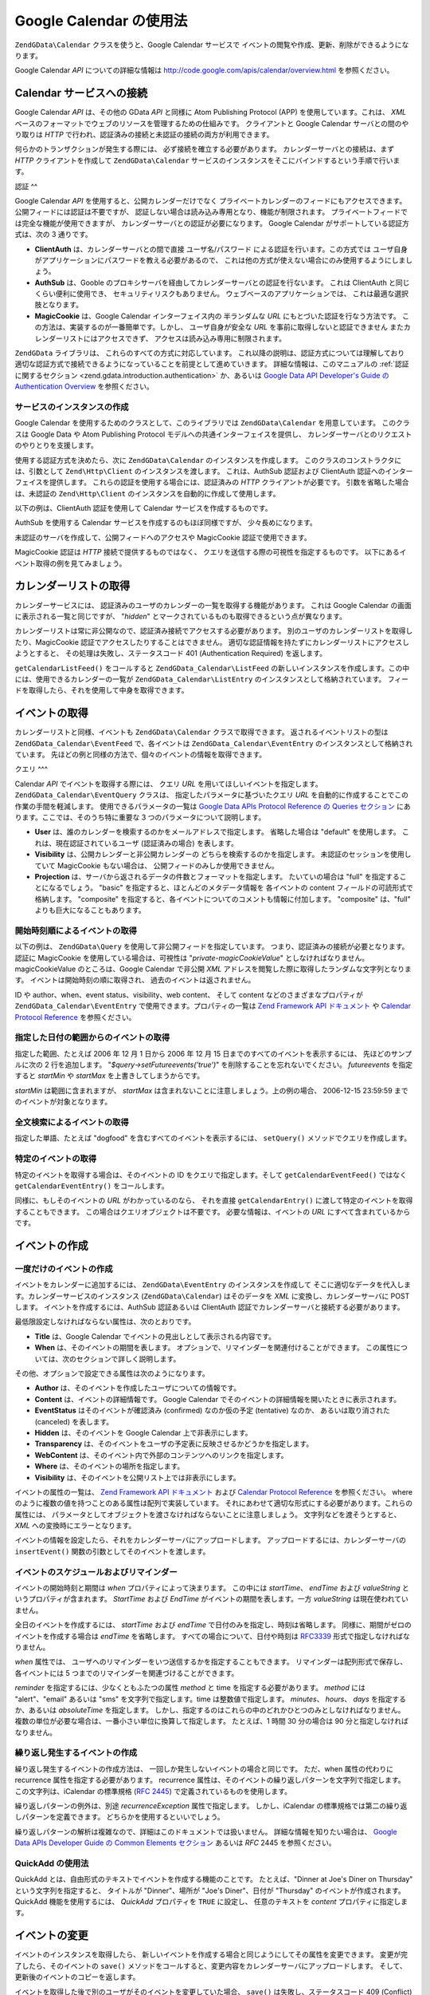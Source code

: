 .. EN-Revision: none
.. _zend.gdata.calendar:

Google Calendar の使用法
====================

``ZendGData\Calendar`` クラスを使うと、Google Calendar サービスで
イベントの閲覧や作成、更新、削除ができるようになります。

Google Calendar *API* についての詳細な情報は `http://code.google.com/apis/calendar/overview.html`_
を参照ください。

.. _zend.gdata.calendar.connecting:

Calendar サービスへの接続
-----------------

Google Calendar *API* は、その他の GData *API* と同様に Atom Publishing Protocol (APP)
を使用しています。これは、 *XML*
ベースのフォーマットでウェブのリソースを管理するための仕組みです。
クライアントと Google Calendar サーバとの間のやり取りは *HTTP*
で行われ、認証済みの接続と未認証の接続の両方が利用できます。

何らかのトランザクションが発生する際には、 必ず接続を確立する必要があります。
カレンダーサーバとの接続は、まず *HTTP* クライアントを作成して ``ZendGData\Calendar``
サービスのインスタンスをそこにバインドするという手順で行います。

.. _zend.gdata.calendar.connecting.authentication:

認証
^^

Google Calendar *API* を使用すると、公開カレンダーだけでなく
プライベートカレンダーのフィードにもアクセスできます。
公開フィードには認証は不要ですが、
認証しない場合は読み込み専用となり、機能が制限されます。
プライベートフィードでは完全な機能が使用できますが、
カレンダーサーバとの認証が必要になります。 Google Calendar
がサポートしている認証方式は、次の 3 通りです。

- **ClientAuth** は、カレンダーサーバとの間で直接 ユーザ名/パスワード
  による認証を行います。この方式では
  ユーザ自身がアプリケーションにパスワードを教える必要があるので、
  これは他の方式が使えない場合にのみ使用するようにしましょう。

- **AuthSub** は、Gooble
  のプロキシサーバを経由してカレンダーサーバとの認証を行ないます。 これは
  ClientAuth と同じくらい便利に使用でき、 セキュリティリスクもありません。
  ウェブベースのアプリケーションでは、 これは最適な選択肢となります。

- **MagicCookie** は、Google Calendar インターフェイス内の 半ランダムな *URL*
  にもとづいた認証を行なう方法です。
  この方法は、実装するのが一番簡単です。しかし、 ユーザ自身が安全な *URL*
  を事前に取得しないと認証できません またカレンダーリストにはアクセスできず、
  アクセスは読み込み専用に制限されます。

``ZendGData`` ライブラリは、 これらのすべての方式に対応しています。
これ以降の説明は、認証方式については理解しており
適切な認証方式で接続できるようになっていることを前提として進めていきます。
詳細な情報は、このマニュアルの :ref:`認証に関するセクション
<zend.gdata.introduction.authentication>` か、あるいは `Google Data API Developer's Guide の Authentication
Overview`_ を参照ください。

.. _zend.gdata.calendar.connecting.service:

サービスのインスタンスの作成
^^^^^^^^^^^^^^

Google Calendar を使用するためのクラスとして、このライブラリでは ``ZendGData\Calendar``
を用意しています。 このクラスは Google Data や Atom Publishing Protocol
モデルへの共通インターフェイスを提供し、
カレンダーサーバとのリクエストのやりとりを支援します。

使用する認証方式を決めたら、次に ``ZendGData\Calendar`` のインスタンスを作成します。
このクラスのコンストラクタには、引数として ``Zend\Http\Client``
のインスタンスを渡します。 これは、AuthSub 認証および ClientAuth
認証へのインターフェイスを提供します。
これらの認証を使用する場合には、認証済みの *HTTP* クライアントが必要です。
引数を省略した場合は、未認証の ``Zend\Http\Client``
のインスタンスを自動的に作成して使用します。

以下の例は、ClientAuth 認証を使用して Calendar サービスを作成するものです。

.. code-block:: php
   :linenos:

   // ClientAuth 認証用のパラメータ
   $service = ZendGData\Calendar::AUTH_SERVICE_NAME;
   $user = "sample.user@gmail.com";
   $pass = "pa$$w0rd";

   // 認証済みの HTTP クライアントを作成します
   $client = ZendGData\ClientLogin::getHttpClient($user, $pass, $service);

   // Calendar サービスのインスタンスを作成します
   $service = new ZendGData\Calendar($client);

AuthSub を使用する Calendar サービスを作成するのもほぼ同様ですが、
少々長めになります。

.. code-block:: php
   :linenos:

   /*
    * 現在の URL を取得し、AuthSub サーバに
    * 認証後のリダイレクト先を伝えられるようにします
    */
   function getCurrentUrl()
   {
       global $_SERVER;

       // php_self をフィルタリングし、セキュリティを確保します
       $php_request_uri =
           htmlentities(substr($_SERVER['REQUEST_URI'],
                               0,
                               strcspn($_SERVER['REQUEST_URI'], "\n\r")),
                               ENT_QUOTES);

       if (isset($_SERVER['HTTPS']) &&
           strtolower($_SERVER['HTTPS']) == 'on') {
           $protocol = 'https://';
       } else {
           $protocol = 'http://';
       }
       $host = $_SERVER['HTTP_HOST'];
       if ($_SERVER['HTTP_PORT'] != '' &&
           (($protocol == 'http://' && $_SERVER['HTTP_PORT'] != '80') ||
           ($protocol == 'https://' && $_SERVER['HTTP_PORT'] != '443'))) {
           $port = ':' . $_SERVER['HTTP_PORT'];
       } else {
           $port = '';
       }
       return $protocol . $host . $port . $php_request_uri;
   }

   /**
    * AuthSub 認証済みの HTTP クライアントを作成し、ログインが必要なら
    * ユーザを AuthSub サーバにリダイレクトします
    */
   function getAuthSubHttpClient()
   {
       global $_SESSION, $_GET;

       // AuthSub セッションあるいはワンタイムトークンがなければ、
       // AuthSub サーバにリダイレクトします
       if (!isset($_SESSION['sessionToken']) && !isset($_GET['token'])) {
           // AuthSub サーバへのパラメータ
           $next = getCurrentUrl();
           $scope = "http://www.google.com/calendar/feeds/";
           $secure = false;
           $session = true;

           // ユーザを AuthSub サーバにリダイレクトします

           $authSubUrl = ZendGData\AuthSub::getAuthSubTokenUri($next,
                                                                $scope,
                                                                $secure,
                                                                $session);
            header("HTTP/1.0 307 Temporary redirect");

            header("Location: " . $authSubUrl);

            exit();
       }

       // AuthSub のワンタイムトークンを、必要に応じてセッショントークンに変換します
       if (!isset($_SESSION['sessionToken']) && isset($_GET['token'])) {
           $_SESSION['sessionToken'] =
               ZendGData\AuthSub::getAuthSubSessionToken($_GET['token']);
       }

       // この時点で AuthSub による認証がすんでいるので、
       // 認証済みの HTTP クライアントのインスタンスを作成できます

       // 認証済みの HTTP クライアントを作成します
       $client = ZendGData\AuthSub::getHttpClient($_SESSION['sessionToken']);
       return $client;
   }

   // -> スクリプトの実行はここから始まります <-

   // ユーザが有効なセッションを保持していることを確認し、
   // AuthSub セッショントークンを記録します
   session_start();

   // Calendar サービスのインスタンスを作成し、
   // 必要に応じてユーザを AuthSub サーバにリダイレクトします
   $service = new ZendGData\Calendar(getAuthSubHttpClient());

未認証のサーバを作成して、公開フィードへのアクセスや MagicCookie
認証で使用できます。

.. code-block:: php
   :linenos:

   // Calendar サービスのインスタンスを、
   // 未認証の HTTP クライアントで作成します

   $service = new ZendGData\Calendar();

MagicCookie 認証は *HTTP* 接続で提供するものではなく、
クエリを送信する際の可視性を指定するものです。
以下にあるイベント取得の例を見てみましょう。

.. _zend.gdata.calendar_retrieval:

カレンダーリストの取得
-----------

カレンダーサービスには、
認証済みのユーザのカレンダーの一覧を取得する機能があります。 これは Google
Calendar の画面に表示される一覧と同じですが、 "*hidden*"
とマークされているものも取得できるという点が異なります。

カレンダーリストは常に非公開なので、認証済み接続でアクセスする必要があります。
別のユーザのカレンダーリストを取得したり、MagicCookie
認証でアクセスしたりすることはできません。
適切な認証情報を持たずにカレンダーリストにアクセスしようとすると、
その処理は失敗し、ステータスコード 401 (Authentication Required) を返します。

.. code-block:: php
   :linenos:

   $service = ZendGData\Calendar::AUTH_SERVICE_NAME;
   $client = ZendGData\ClientLogin::getHttpClient($user, $pass, $service);
   $service = new ZendGData\Calendar($client);

   try {
       $listFeed= $service->getCalendarListFeed();
   } catch (ZendGData_App\Exception $e) {
       echo "エラー: " . $e->getMessage();
   }

``getCalendarListFeed()`` をコールすると ``ZendGData_Calendar\ListFeed``
の新しいインスタンスを作成します。この中には、使用できるカレンダーの一覧が
``ZendGData_Calendar\ListEntry`` のインスタンスとして格納されています。
フィードを取得したら、それを使用して中身を取得できます。

.. code-block:: php
   :linenos:

   echo "<h1>カレンダーリストのフィード</h1>";
   echo "<ul>";
   foreach ($listFeed as $calendar) {
       echo "<li>" . $calendar->title .
            " (Event Feed: " . $calendar->id . ")</li>";
   }
   echo "</ul>";

.. _zend.gdata.event_retrieval:

イベントの取得
-------

カレンダーリストと同様、イベントも ``ZendGData\Calendar`` クラスで取得できます。
返されるイベントリストの型は ``ZendGData_Calendar\EventFeed`` で、各イベントは
``ZendGData_Calendar\EventEntry`` のインスタンスとして格納されています。
先ほどの例と同様の方法で、個々のイベントの情報を取得できます。

.. _zend.gdata.event_retrieval.queries:

クエリ
^^^

Calendar *API* でイベントを取得する際には、 クエリ *URL*
を用いてほしいイベントを指定します。 ``ZendGData_Calendar\EventQuery`` クラスは、
指定したパラメータに基づいたクエリ *URL*
を自動的に作成することでこの作業の手間を軽減します。
使用できるパラメータの一覧は `Google Data APIs Protocol Reference の Queries セクション`_
にあります。ここでは、そのうち特に重要な 3 つのパラメータについて説明します。

- **User** は、誰のカレンダーを検索するのかをメールアドレスで指定します。
  省略した場合は "default" を使用します。 これは、現在認証されているユーザ
  (認証済みの場合) を表します。

- **Visibility** は、公開カレンダーと非公開カレンダーの
  どちらを検索するのかを指定します。 未認証のセッションを使用していて MagicCookie
  もない場合は、 公開フィードのみしか使用できません。

- **Projection** は、サーバから返されるデータの件数とフォーマットを指定します。
  たいていの場合は "full" を指定することになるでしょう。 "basic"
  を指定すると、ほとんどのメタデータ情報を 各イベントの content
  フィールドの可読形式で格納します。 "composite"
  を指定すると、各イベントについてのコメントも情報に付加します。 "composite"
  は、"full" よりも巨大になることもあります。

.. _zend.gdata.event_retrieval.start_time:

開始時刻順によるイベントの取得
^^^^^^^^^^^^^^^

以下の例は、 ``ZendGData\Query`` を使用して非公開フィードを指定しています。
つまり、認証済みの接続が必要となります。 認証に MagicCookie
を使用している場合は、可視性は "*private-magicCookieValue*"
としなければなりません。magicCookieValue のところは、Google Calendar で非公開 *XML*
アドレスを閲覧した際に取得したランダムな文字列となります。
イベントは開始時刻の順に取得され、 過去のイベントは返されません。

.. code-block:: php
   :linenos:

   $query = $service->newEventQuery();
   $query->setUser('default');
   // MagicCookie 認証の場合は
   // $query->setVisibility('private-magicCookieValue') とします
   $query->setVisibility('private');
   $query->setProjection('full');
   $query->setOrderby('starttime');
   $query->setFutureevents('true');

   // カレンダーサーバからイベントの一覧を取得します
   try {
       $eventFeed = $service->getCalendarEventFeed($query);
   } catch (ZendGData_App\Exception $e) {
       echo "エラー: " . $e->getMessage();
   }

   // リストの内容を順に取得し、HTML のリストとして出力します
   echo "<ul>";
   foreach ($eventFeed as $event) {
       echo "<li>" . $event->title . " (Event ID: " . $event->id . ")</li>";
   }
   echo "</ul>";

ID や author、when、event status、visibility、web content、 そして content
などのさまざまなプロパティが ``ZendGData_Calendar\EventEntry``
で使用できます。プロパティの一覧は `Zend Framework API ドキュメント`_ や `Calendar Protocol
Reference`_ を参照ください。

.. _zend.gdata.event_retrieval.date_range:

指定した日付の範囲からのイベントの取得
^^^^^^^^^^^^^^^^^^^

指定した範囲、たとえば 2006 年 12 月 1 日から 2006 年 12 月 15
日までのすべてのイベントを表示するには、 先ほどのサンプルに次の 2
行を追加します。 "*$query->setFutureevents('true')*" を削除することを忘れないでください。
*futureevents* を指定すると *startMin* や *startMax* を上書きしてしまうからです。

.. code-block:: php
   :linenos:

   $query->setStartMin('2006-12-01');
   $query->setStartMax('2006-12-16');

*startMin* は範囲に含まれますが、 *startMax*
は含まれないことに注意しましょう。上の例の場合、 2006-12-15 23:59:59
までのイベントが対象となります。

.. _zend.gdata.event_retrieval.fulltext:

全文検索によるイベントの取得
^^^^^^^^^^^^^^

指定した単語、たとえば "dogfood" を含むすべてのイベントを表示するには、
``setQuery()`` メソッドでクエリを作成します。

.. code-block:: php
   :linenos:

   $query->setQuery("dogfood");

.. _zend.gdata.event_retrieval.individual:

特定のイベントの取得
^^^^^^^^^^

特定のイベントを取得する場合は、そのイベントの ID をクエリで指定します。そして
``getCalendarEventFeed()`` ではなく ``getCalendarEventEntry()`` をコールします。

.. code-block:: php
   :linenos:

   $query = $service->newEventQuery();
   $query->setUser('default');
   $query->setVisibility('private');
   $query->setProjection('full');
   $query->setEvent($eventId);

   try {
       $event = $service->getCalendarEventEntry($query);
   } catch (ZendGData_App\Exception $e) {
       echo "エラー: " . $e->getMessage();
   }

同様に、もしそのイベントの *URL* がわかっているのなら、 それを直接
``getCalendarEntry()`` に渡して特定のイベントを取得することもできます。
この場合はクエリオブジェクトは不要です。 必要な情報は、イベントの *URL*
にすべて含まれているからです。

.. code-block:: php
   :linenos:

   $eventURL = "http://www.google.com/calendar/feeds/default/private"
             . "/full/g829on5sq4ag12se91d10uumko";

   try {
       $event = $service->getCalendarEventEntry($eventURL);
   } catch (ZendGData_App\Exception $e) {
       echo "エラー: " . $e->getMessage();
   }

.. _zend.gdata.calendar.creating_events:

イベントの作成
-------

.. _zend.gdata.calendar.creating_events.single:

一度だけのイベントの作成
^^^^^^^^^^^^

イベントをカレンダーに追加するには、 ``ZendGData\EventEntry``
のインスタンスを作成して
そこに適切なデータを代入します。カレンダーサービスのインスタンス
(``ZendGData\Calendar``) はそのデータを *XML* に変換し、カレンダーサーバに POST します。
イベントを作成するには、AuthSub 認証あるいは ClientAuth
認証でカレンダーサーバと接続する必要があります。

最低限設定しなければならない属性は、次のとおりです。

- **Title** は、Google Calendar でイベントの見出しとして表示される内容です。

- **When** は、そのイベントの期間を表します。
  オプションで、リマインダーを関連付けることができます。
  この属性については、次のセクションで詳しく説明します。

その他、オプションで設定できる属性は次のようになります。

- **Author** は、そのイベントを作成したユーザについての情報です。

- **Content** は、イベントの詳細情報です。 Google Calendar
  でそのイベントの詳細情報を開いたときに表示されます。

- **EventStatus** はそのイベントが確認済み (confirmed) なのか仮の予定 (tentative) なのか、
  あるいは取り消された (canceled) を表します。

- **Hidden** は、そのイベントを Google Calendar 上で非表示にします。

- **Transparency**
  は、そのイベントをユーザの予定表に反映させるかどうかを指定します。

- **WebContent** は、そのイベント内で外部のコンテンツへのリンクを指定します。

- **Where** は、そのイベントの場所を指定します。

- **Visibility** は、そのイベントを公開リスト上では非表示にします。

イベントの属性の一覧は、 `Zend Framework API ドキュメント`_ および `Calendar Protocol
Reference`_ を参照ください。 where
のように複数の値を持つことのある属性は配列で実装しています。
それにあわせて適切な形式にする必要があります。これらの属性には、
パラメータとしてオブジェクトを渡さなければならないことに注意しましょう。
文字列などを渡そうとすると、 *XML* への変換時にエラーとなります。

イベントの情報を設定したら、それをカレンダーサーバにアップロードします。
アップロードするには、カレンダーサーバの ``insertEvent()``
関数の引数としてそのイベントを渡します。

.. code-block:: php
   :linenos:

   // カレンダーサービスのマジックメソッドで、新規エントリを作成します
   $event= $service->newEventEntry();

   // イベントの情報を設定します
   // 各属性は、対応するクラスのインスタンスとして作成されることに注意しましょう
   $event->title = $service->newTitle("My Event");
   $event->where = array($service->newWhere("Mountain View, California"));
   $event->content =
       $service->newContent(" This is my awesome event. RSVP required.");

   // RFC 3339 形式で日付を指定します
   $startDate = "2008-01-20";
   $startTime = "14:00";
   $endDate = "2008-01-20";
   $endTime = "16:00";
   $tzOffset = "-08";

   $when = $service->newWhen();
   $when->startTime = "{$startDate}T{$startTime}:00.000{$tzOffset}:00";
   $when->endTime = "{$endDate}T{$endTime}:00.000{$tzOffset}:00";
   $event->when = array($when);

   // イベントをカレンダーサーバにアップロードします
   // サーバに記録したイベントのコピーが返されます
   $newEvent = $service->insertEvent($event);

.. _zend.gdata.calendar.creating_events.schedulers_reminders:

イベントのスケジュールおよびリマインダー
^^^^^^^^^^^^^^^^^^^^

イベントの開始時刻と期間は *when* プロパティによって決まります。 この中には
*startTime*\ 、 *endTime* および *valueString* というプロパティが含まれます。 *StartTime*
および *EndTime* がイベントの期間を表します。一方 *valueString*
は現在使われていません。

全日のイベントを作成するには、 *startTime* および *endTime*
で日付のみを指定し、時刻は省略します。
同様に、期間がゼロのイベントを作成する場合は *endTime* を省略します。
すべての場合について、日付や時刻は `RFC3339`_ 形式で指定しなければなりません。

.. code-block:: php
   :linenos:

   // 2007 年 12 月 5 日の午後 2 時 (UTC-8) から
   // 1 時間のイベントを設定します
   $when = $service->newWhen();
   $when->startTime = "2007-12-05T14:00:00-08:00";
   $when->endTime="2007-12-05T15:00:00:00-08:00";

   // when プロパティをイベントに追加します
   $event->when = array($when);

*when* 属性では、
ユーザへのリマインダーをいつ送信するかを指定することもできます。
リマインダーは配列形式で保存し、各イベントには 5
つまでのリマインダーを関連づけることができます。

*reminder* を指定するには、少なくともふたつの属性 *method* と time
を指定する必要があります。 *method* には "alert"、"email" あるいは "sms"
を文字列で指定します。time は整数値で指定します。 *minutes*\ 、 *hours*\ 、 *days*
を指定するか、あるいは *absoluteTime* を指定します。
しかし、指定するのはこれらの中のどれかひとつのみとしなければなりません。
複数の単位が必要な場合は、一番小さい単位に換算して指定します。 たとえば、1
時間 30 分の場合は 90 分と指定しなければなりません。

.. code-block:: php
   :linenos:

   // 新しいリマインダーオブジェクトを作成します。
   // 予定の 10 分前に、メールでメッセージを送るようにします
   $reminder = $service->newReminder();
   $reminder->method = "email";
   $reminder->minutes = "10";

   // 既存のイベントの when プロパティにリマインダーを適用します
   $when = $event->when[0];
   $when->reminders = array($reminder);

.. _zend.gdata.calendar.creating_events.recurring:

繰り返し発生するイベントの作成
^^^^^^^^^^^^^^^

繰り返し発生するイベントの作成方法は、
一回しか発生しないイベントの場合と同じです。 ただ、when 属性の代わりに recurrence
属性を指定する必要があります。 recurrence
属性は、そのイベントの繰り返しパターンを文字列で指定します。
この文字列は、iCalendar の標準規格 (`RFC 2445`_) で定義されているものを使用します。

繰り返しパターンの例外は、別途 *recurrenceException* 属性で指定します。
しかし、iCalendar の標準規格では第二の繰り返しパターンを定義できます。
どちらかを使用するといいでしょう。

繰り返しパターンの解析は複雑なので、詳細はこのドキュメントでは扱いません。
詳細な情報を知りたい場合は、 `Google Data APIs Developer Guide の Common Elements セクション`_
あるいは *RFC* 2445 を参照ください。

.. code-block:: php
   :linenos:

    // カレンダーサービスのマジックメソッドで、新規エントリを作成します
   $event= $service->newEventEntry();

   // イベントの情報を設定します
   // 各属性は、対応するクラスのインスタンスとして作成されることに注意しましょう
   $event->title = $service->newTitle("My Recurring Event");
   $event->where = array($service->newWhere("Palo Alto, California"));
   $event->content =
       $service->newContent(' This is my other awesome event, ' .
                            ' occurring all-day every Tuesday from ' .
                            '2007-05-01 until 207-09-04. No RSVP required.');

   // 繰り返しパターンの期間と頻度を指定します

   $recurrence = "DTSTART;VALUE=DATE:20070501\r\n" .
           "DTEND;VALUE=DATE:20070502\r\n" .
           "RRULE:FREQ=WEEKLY;BYDAY=Tu;UNTIL=20070904\r\n";

   $event->recurrence = $service->newRecurrence($recurrence);

   // イベントをカレンダーサーバにアップロードします
   // サーバに記録したイベントのコピーが返されます
   $newEvent = $service->insertEvent($event);

.. _zend.gdata.calendar.creating_events.quickadd:

QuickAdd の使用法
^^^^^^^^^^^^^

QuickAdd とは、自由形式のテキストでイベントを作成する機能のことです。
たとえば、"Dinner at Joe's Diner on Thursday" という文字列を指定すると、 タイトルが
"Dinner"、場所が "Joe's Diner"、日付が "Thursday" のイベントが作成されます。QuickAdd
機能を使用するには、 *QuickAdd* プロパティを ``TRUE`` に設定し、 任意のテキストを
*content* プロパティに指定します。

.. code-block:: php
   :linenos:

   // カレンダーサービスのマジックメソッドで、新規エントリを作成します
   $event= $service->newEventEntry();

   // イベントの情報を設定します
   $event->content= $service->newContent("Dinner at Joe's Diner on Thursday");
   $event->quickAdd = $service->newQuickAdd("true");

   // イベントをカレンダーサーバにアップロードします
   // サーバに記録したイベントのコピーが返されます
   $newEvent = $service->insertEvent($event);

.. _zend.gdata.calendar.modifying_events:

イベントの変更
-------

イベントのインスタンスを取得したら、
新しいイベントを作成する場合と同じようにしてその属性を変更できます。
変更が完了したら、そのイベントの ``save()``
メソッドをコールすると、変更内容をカレンダーサーバにアップロードします。
そして、更新後のイベントのコピーを返します。

イベントを取得した後で別のユーザがそのイベントを変更していた場合、 ``save()``
は失敗し、ステータスコード 409 (Conflict) を返します。これを解決するには、
変更を加える直前に最新のコピーを取得する必要があります。

.. code-block:: php
   :linenos:

   // ユーザのイベントリストから最初のイベントを取得します
   $event = $eventFeed[0];

   // タイトルを変更します
   $event->title = $service->newTitle("Woof!");

   // 変更をサーバにアップロードします
   try {
       $event->save();
   } catch (ZendGData_App\Exception $e) {
       echo "エラー: " . $e->getMessage();
   }

.. _zend.gdata.calendar.deleting_events:

イベントの削除
-------

カレンダーのイベントを削除する方法には二通りあります。
ひとつはカレンダーサービスの ``delete()`` メソッドにそのイベントの編集用 *URL*
を指定する方法、 もうひとつはそのイベント自身の ``delete()``
メソッドをコールすることです。

どちらの場合も、クエリのパラメータ *updateMin*
を指定した場合は削除後もそのイベントが
プライベートイベントフィードとして残ります。
削除されたイベントと通常のイベントを区別するには *eventStatus*
プロパティを確認します。 削除されたイベントは、このプロパティが
"http://schemas.google.com/g/2005#event.canceled" に設定されています。

.. code-block:: php
   :linenos:

   // 方法 1: イベントを直接削除します
   $event->delete();

.. code-block:: php
   :linenos:

   // 方法 2: カレンダーサービスに、
   // 削除したいイベントの編集 URL を渡します
   $service->delete($event->getEditLink()->href);

.. _zend.gdata.calendar.comments:

イベントのコメントへのアクセス
---------------

full イベントビューでは、コメントはイベントのエントリに保存されません。
その代わりとして、各イベントにはコメントの *URL* が含まれており、
それを使用して手動でコメントを取得することになります。

コメントの操作方法は、イベントの場合とよく似ています。
ただ、使用するフィードクラスやエントリクラスは異なります。
またイベントのメタデータにある where や when
といったプロパティはコメントにはありません。コメントの発言者は *author*
プロパティに、そしてコメントの本文は *content* プロパティに格納されます。

.. code-block:: php
   :linenos:

   // コメントの URL を、フィードリストの最初のイベントから取得します
   $event = $eventFeed[0];
   $commentUrl = $event->comments->feedLink->url;

   // そのイベントのコメント一覧を取得します
   try {
   $commentFeed = $service->getFeed($commentUrl);
   } catch (ZendGData_App\Exception $e) {
       echo "エラー: " . $e->getMessage();
   }

   // 各コメントを HTML のリストで出力します
   echo "<ul>";
   foreach ($commentFeed as $comment) {
       echo "<li><em>Comment By: " . $comment->author->name "</em><br/>" .
            $comment->content . "</li>";
   }
   echo "</ul>";



.. _`http://code.google.com/apis/calendar/overview.html`: http://code.google.com/apis/calendar/overview.html
.. _`Google Data API Developer's Guide の Authentication Overview`: http://code.google.com/apis/gdata/auth.html
.. _`Google Data APIs Protocol Reference の Queries セクション`: http://code.google.com/apis/gdata/reference.html#Queries
.. _`Zend Framework API ドキュメント`: http://framework.zend.com/apidoc/core/
.. _`Calendar Protocol Reference`: http://code.google.com/apis/gdata/reference.html
.. _`RFC3339`: http://www.ietf.org/rfc/rfc3339.txt
.. _`RFC 2445`: http://www.ietf.org/rfc/rfc2445.txt
.. _`Google Data APIs Developer Guide の Common Elements セクション`: http://code.google.com/apis/gdata/elements.html#gdRecurrence
